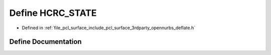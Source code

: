 .. _exhale_define_deflate_8h_1a09dffa22705cbe81ca94b8b379d43682:

Define HCRC_STATE
=================

- Defined in :ref:`file_pcl_surface_include_pcl_surface_3rdparty_opennurbs_deflate.h`


Define Documentation
--------------------


.. doxygendefine:: HCRC_STATE

